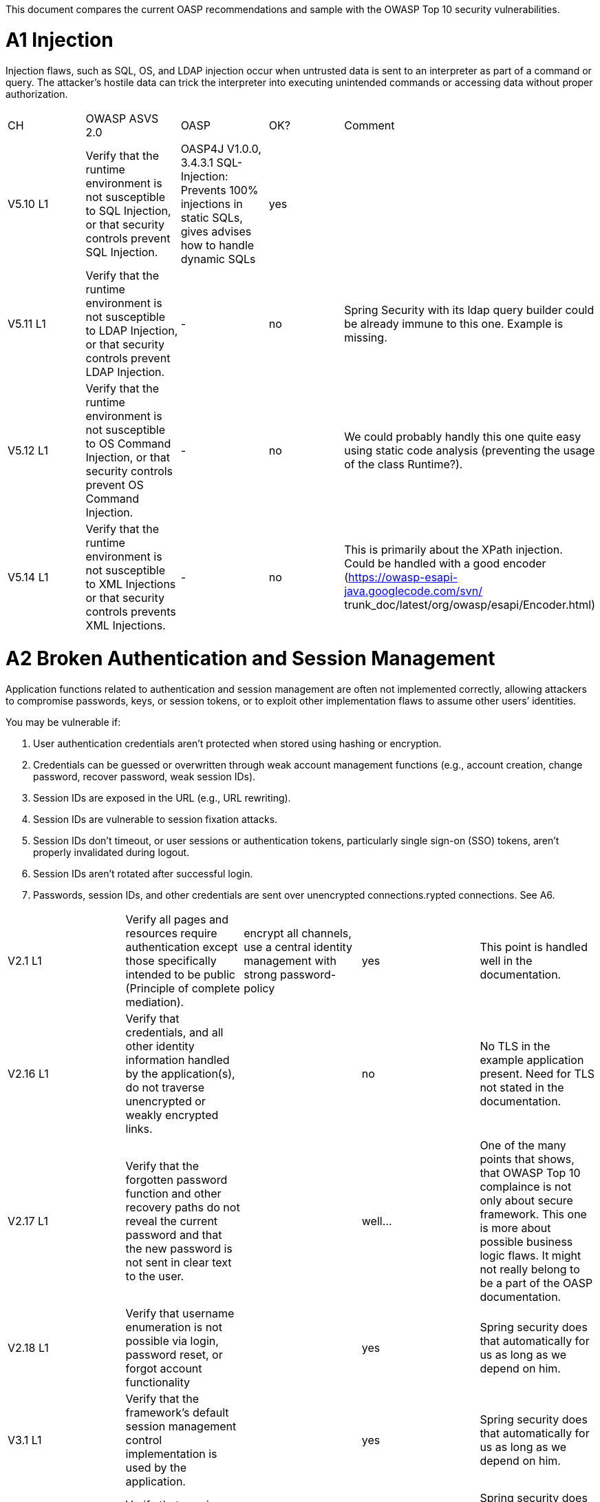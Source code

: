This document compares the current OASP recommendations and sample with the OWASP Top 10 security vulnerabilities.

= A1 Injection 

Injection flaws, such as SQL, OS, and LDAP injection occur when untrusted data is sent to an interpreter as part of a command or query. The attacker’s hostile data can trick the interpreter into executing unintended commands or accessing data without proper authorization. 


|====================
|CH|OWASP ASVS 2.0|OASP|OK?|Comment
|V5.10 L1|Verify that the runtime environment is not susceptible to SQL Injection, or that security controls prevent SQL Injection.|OASP4J V1.0.0, 3.4.3.1 SQL-Injection: Prevents 100% injections in static SQLs, gives advises how to handle dynamic SQLs|yes|
|V5.11 L1|Verify that the runtime environment is not susceptible to LDAP Injection, or that security controls prevent LDAP Injection.|-|no|Spring Security with its ldap query builder could be already immune to this one. Example is missing.
|V5.12 L1|Verify that the runtime environment is not susceptible to OS Command Injection, or that security controls prevent OS Command Injection.|-|no|We could probably handly this one quite easy using static code analysis (preventing the usage of the class Runtime?).
|V5.14 L1|Verify that the runtime environment is not susceptible to XML Injections or that security controls prevents XML Injections.|-|no|This is primarily about the XPath injection. Could be handled with a good encoder (https://owasp-esapi-java.googlecode.com/svn/ trunk_doc/latest/org/owasp/esapi/Encoder.html)
|====================



= A2 Broken Authentication and Session Management 

Application functions related to authentication and session management are often not implemented correctly, allowing attackers to compromise passwords, keys, or session tokens, or to exploit other implementation flaws to assume other users’ identities.   

You may be vulnerable if:  

 1. User authentication credentials aren’t protected when stored using hashing or encryption. 
 2. Credentials can be guessed or overwritten through weak account management functions (e.g., account creation, change password, recover password, weak session IDs). 
 3. Session IDs are exposed in the URL (e.g., URL rewriting). 
 4. Session IDs are vulnerable to session fixation attacks. 
 5. Session IDs don’t timeout, or user sessions or authentication tokens, particularly single sign-on (SSO) tokens, aren’t properly invalidated during logout. 
 6. Session IDs aren’t rotated after successful login. 
 7. Passwords, session IDs, and other credentials are sent over unencrypted connections.rypted connections. See A6. 


|====================
|V2.1 L1|Verify all pages and resources require authentication except those specifically intended to be public (Principle of complete mediation).|encrypt all channels, use a central identity management with strong password-policy|yes|This point is handled well in the documentation.
|V2.16 L1|Verify that credentials, and all other identity information handled by the application(s), do not traverse unencrypted or weakly encrypted links.||no|No TLS in the example application present. Need for TLS not stated in the documentation.
|V2.17 L1|Verify that the forgotten password function and other recovery paths do not reveal the current password and that the new password is not sent in clear text to the user.||well…|One of the many points that shows, that OWASP Top 10 complaince is not only about secure framework. This one is more about possible business logic flaws. It might not really belong to be a part of the OASP documentation.
|V2.18 L1|Verify that username enumeration is not possible via login, password reset, or forgot account functionality||yes|Spring security does that automatically for us as long as we depend on him.
|V3.1 L1|Verify that the framework’s default session management control implementation is used by the application.||yes|Spring security does that automatically for us as long as we depend on him.
|V3.2 L1|Verify that sessions are invalidated when the user logs out.||yes|Spring security does that automatically for us as long as we depend on him.
|V3.14 L1|Verify that authenticated session tokens using cookies sent via HTTP, are protected by the use of "HttpOnly".||yes|Nice secure default of the tomcat container.
|V3.15 L1|Verify that authenticated session tokens using cookies are protected with the "secure" attribute and a strict transport security header (such as StrictTransport-Security: max-age=60000; includeSubDomains) are present.||no|No TLS = no scure flag. HSTS is another topic where good examples could be helpful.
|V2.12 L2|Verify that all authentication decisions are logged. This should include requests with missing required information, needed for security investigations.||no|These things are a bit less common then the others, but they show that authentication and session management issues can go deep. 
|V2.20 L2|Verify that a resource governor is in place to protect against vertical (a single account tested against all possible passwords) and horizontal brute forcing (all accounts tested with the same password e.g. “Password1”). A correct credential entry should incur no delay. Both these governor mechanisms should be active simultaneously to protect against  diagonal and distributed attacks.||no|
|V2.25 L2|Verify that the system can be configured to disallow the use of a configurable number of previous passwords.||no|
|====================


= A3 Cross-Site Scripting (XSS)

XSS flaws occur whenever an application takes untrusted data and sends it to a web browser without proper validation or escaping. XSS allows attackers to execute scripts in the victim’s browser which can hijack user sessions, deface web sites, or redirect the user to malicious sites. 

|====================
|V5.16 L1|Verify that all untrusted data that are output to HTML (including HTML elements, HTML attributes, JavaScript data values, CSS blocks, and URI atributes) are properly escaped for the applicable context|-|no|AngularJS makes it hard for developers to make XXS mistakes. Still possibilities exist: https://code.google.com/p/mustache-security/wiki/AngularJS. JQuery can also lead to problems.  The security we have is probably pretty good. Yet at least a list of dos and don'ts is missing.
|====================

= A4 Insecure Direct Object References

A direct object reference occurs when a developer exposes a reference to an internal implementation object, such as a file, directory, or database key. Without an access control check or other protection, attackers can manipulate these references to access unauthorized data. 

|====================
|V4.4 L1|Verify that direct object references are protected, such that only authorized objects or data are accessible to each user (for example, protect against direct object reference tampering).|-|no|The topic is not well covered in the documentation but still we will not have problems at this point. We usually have secure direct object references which are ok.
|====================


= A5 Security Misconfiguration

Good security requires having a secure configuration defined and deployed for the application, frameworks, application server, web server, database server, and platform. Secure settings should be defined, implemented, and maintained, as defaults are often insecure. Additionally, software should be kept up to date. 

|====================
|V19.1 L1 (v3.0)|All components should be up to date with proper security configuration(s) and version(s). This should include unneeded configurations and folders (sample applications).|Use OASP application template and guides to avoid|No|Using some kind of application template is not enough. This is a hard feature for architects to deal with, because it's more about ITSec, then AppSec. This point is about server hardening. Look at this to get a bigger picture: https://benchmarks.cisecurity.org/tools2/apache/CIS_Apache_Tomcat_Benchmark_v1.0.0.pdf
|====================


= A6 Sensitive Data Exposure 

Many web applications do not properly protect sensitive data, such as credit cards, tax IDs, and authentication credentials. Attackers may steal or modify such weakly protected data to conduct credit card fraud, identity theft, or other crimes. Sensitive data deserves extra protection such as encryption at rest or in transit, as well as special precautions when exchanged with the browser.

|====================
|V2.16 L1|Verify that credentials, and all other identity information handled by the application(s), do not traverse unencrypted or weakly encrypted links.|-|No|The example application is not using TLS. The documentation does not describe the need for TLS. Spring Security should be configured to always redirect the connection to a TLS secured one.
|V10.3 L1|Verify that TLS is used for all connections (including both external and backend connections) that are authenticated or that involve sensitive data or functions.|-|No|
|V2.21 L2|Verify that all authentication credentials for accessing services external to the application are encrypted and stored in a protected location (not in source code)|-|No|There is a lot of discussion going on between security officers and architects about this one. Still it is a common security requirement to find.
|V2.13 L2|Verify that account passwords are salted using a salt that is unique to that account (e.g., internal user ID, account creation) and use bcrypt, scrypt or PBKDF2 before storing the password.|-|No|This is an elementary solution for local user authentication. Good code examples are necessary. Example application could handle this one aswell.
|====================


= A7 Missing Function Level Access Control

Most web applications verify function level access rights before making that functionality visible in the UI. However, applications need to perform the same access control checks on the server when each function is accessed. If requests are not verified, attackers will be able to forge requests in order to access functionality without proper authorization.

|====================
|V4.1 L1|Verify that users can only access secured functions or services for which they possess specific authorization.|Ensure proper authorization for all use-cases, use @DenyAll als default to enforce|yes|
|V4.2 L1|Verify that users can only access secured URLs for which they possess specific authorization.||yes|
|V4.3 L1|Verify that users can only access secured data files for which they possess specific authorization.||no|I wouldn't know how to handle this one based on the documentation and examples.
|====================



= A8 Cross-Site Request Forgery (CSRF)

A CSRF attack forces a logged-on victim’s browser to send a forged HTTP request, including the victim’s session cookie and any other automatically included authentication information, to a vulnerable web application. This allows the attacker to force the victim’s browser to generate requests the vulnerable application thinks are legitimate requests from the victim. 

|====================
|V4.16 L1|Verify that the application or framework generates strong random anti-CSRF tokens unique to the user as part of all high value transactions or accessing sensitive data, and that the application verifies the presence of this token with the proper value for the current user when processing these requests.|Short capitel 3.2.6. Beautiful implementation in the example application for SPA/RIA.|yes|Does it make sense to create another example for a non-SPA appliction or application that can not use JavaScript? 
|====================

= A9 Using Components with Known Vulnerabilities

Components, such as libraries, frameworks, and other software modules, almost always run with full privileges. If a vulnerable component is exploited, such an attack can facilitate serious data loss or server takeover. Applications using components with known vulnerabilities may undermine application defenses and enable a range of possible attacks and impacts. 


|====================
|V19.1 L1 (v3.0)|All components should be up to date with proper security configuration(s) and version(s). This should include unneeded configurations and folders (sample applications).|subscribe to security newsletters, recheck products and their versions continuously, use OASP dependency management|no|Redirecting people to CSV lists does not solve the problem here. Automated solutions like integration with Victims or OWASP Dependency Check is needed.
|====================


= A10 Unvalidated Redirects and Forwards

Web applications frequently redirect and forward users to other pages and websites, and use untrusted data to determine the destination pages. Without proper validation, attackers can redirect victims to phishing or malware sites, or use forwards to access unauthorized pages. 

|====================
|V16.1|Verify that URL redirects and forwards do not include unvalidated data.|"OASP proposes to use richclients (SPA/RIA). We only use redirects for login in a safe way"|yes|We don't usually need this kind of functionality.
|====================